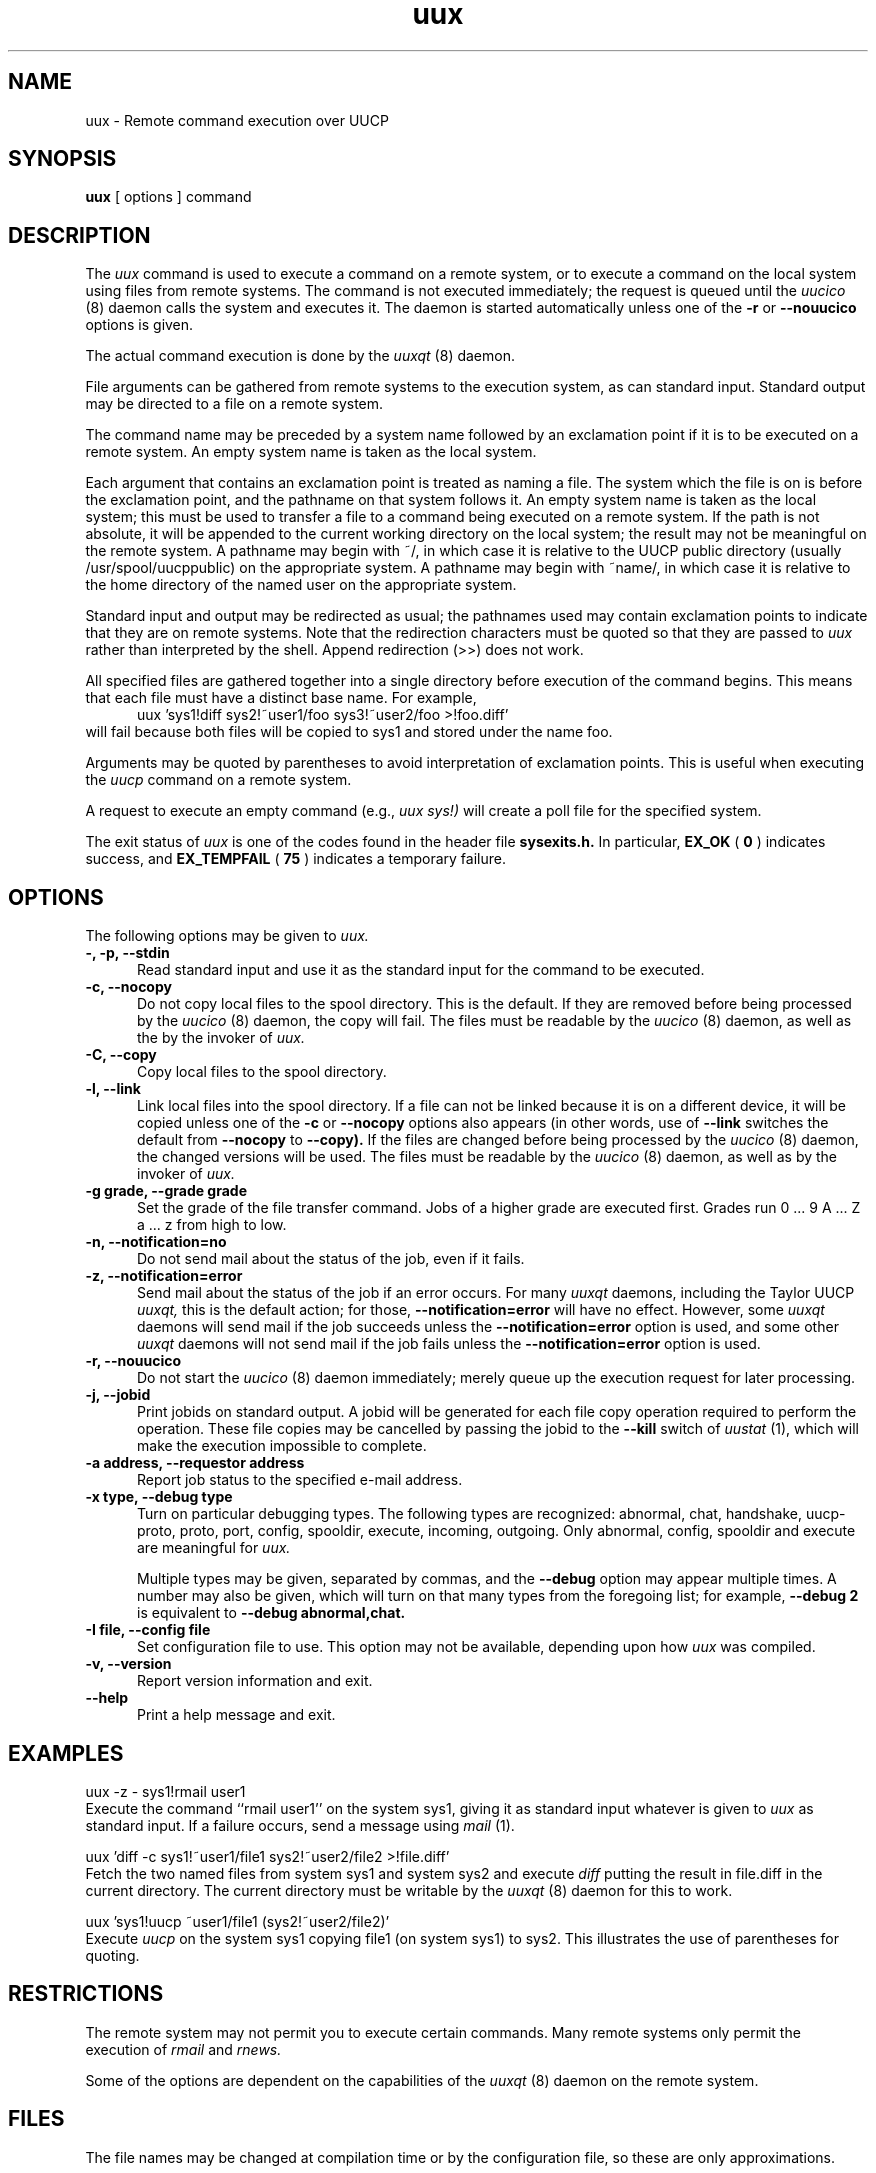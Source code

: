''' $Id$
.TH uux 1 "Taylor UUCP 1.06"
.SH NAME
uux \- Remote command execution over UUCP
.SH SYNOPSIS
.B uux
[ options ] command
.SH DESCRIPTION
The
.I uux
command is used to execute a command on a remote system, or to execute
a command on the local system using files from remote systems.
The command
is not executed immediately; the request is queued until the
.I uucico
(8) daemon calls the system and executes it.  The daemon is
started automatically unless one of the
.B \-r
or
.B \-\-nouucico
options is given.

The actual command execution is done by the
.I uuxqt
(8) daemon.

File arguments can be gathered from remote systems to the execution
system, as can standard input.  Standard output may be directed to a
file on a remote system.

The command name may be preceded by a system name followed by an
exclamation point if it is to be executed on a remote system.  An
empty system name is taken as the local system.

Each argument that contains an exclamation point is treated as naming
a file.  The system which the file is on is before the exclamation
point, and the pathname on that system follows it.  An empty system
name is taken as the local system; this must be used to transfer a
file to a command being executed on a remote system.  If the path is
not absolute, it will be appended to the current working directory on
the local system; the result may not be meaningful on the remote
system.  A pathname may begin with ~/, in which case it is relative to
the UUCP public directory (usually /usr/spool/uucppublic) on the
appropriate system.  A pathname may begin with ~name/, in which case
it is relative to the home directory of the named user on the
appropriate system.

Standard input and output may be redirected as usual; the pathnames
used may contain exclamation points to indicate that they are on
remote systems.  Note that the redirection characters must be quoted
so that they are passed to
.I uux
rather than interpreted by the shell.  Append redirection (>>) does
not work.

All specified files are gathered together into a single directory
before execution of the command begins.  This means that each file
must have a distinct base name.  For example,
.br
.in +0.5i
.nf
uux 'sys1!diff sys2!~user1/foo sys3!~user2/foo >!foo.diff'
.fi
.in -0.5i
will fail because both files will be copied to sys1 and stored under
the name foo.

Arguments may be quoted by parentheses to avoid interpretation of
exclamation points.  This is useful when executing the
.I uucp
command on a remote system.

A request to execute an empty command (e.g.,
.I uux sys!)
will create a poll file for the specified system.

The exit status of
.I uux
is one of the codes found in the header file
.B sysexits.h.
In particular,
.B EX_OK
(
.B 0
) indicates success, and 
.B EX_TEMPFAIL
(
.B 75
) indicates a temporary failure.
.SH OPTIONS
The following options may be given to
.I uux.
.TP 5
.B \-, \-p, \-\-stdin
Read standard input and use it as the standard input for the command
to be executed.
.TP 5
.B \-c, \-\-nocopy
Do not copy local files to the spool directory.  This is the default.
If they are
removed before being processed by the
.I uucico
(8) daemon, the copy will fail.  The files must be readable by the
.I uucico
(8) daemon,
as well as the by the invoker of
.I uux.
.TP 5
.B \-C, \-\-copy
Copy local files to the spool directory.
.TP 5
.B \-l, \-\-link
Link local files into the spool directory.  If a file can not be
linked because it is on a different device, it will be copied unless
one of the
.B \-c
or
.B \-\-nocopy
options also appears (in other words, use of
.B \-\-link
switches the default from
.B \-\-nocopy
to
.B \-\-copy).
If the files are changed before being processed by the
.I uucico
(8) daemon, the changed versions will be used.  The files must be
readable by the
.I uucico
(8) daemon, as well as by the invoker of
.I uux.
.TP 5
.B \-g grade, \-\-grade grade
Set the grade of the file transfer command.  Jobs of a higher grade
are executed first.  Grades run 0 ... 9 A ... Z a ... z from high to
low.
.TP 5
.B \-n, \-\-notification=no
Do not send mail about the status of the job, even if it fails.
.TP 5
.B \-z, \-\-notification=error
Send mail about the status of the job if an error occurs.  For many
.I uuxqt
daemons, including the Taylor UUCP
.I uuxqt,
this is the default action; for those,
.B \-\-notification=error
will have no effect.  However, some
.I uuxqt
daemons will send mail if the job succeeds unless the
.B \-\-notification=error
option is used, and some other
.I uuxqt
daemons will not send mail if the job fails unless the
.B \-\-notification=error
option is used.
.TP 5
.B \-r, \-\-nouucico
Do not start the
.I uucico
(8) daemon immediately; merely queue up the execution request for later
processing.
.TP 5
.B \-j, \-\-jobid
Print jobids on standard output.  A jobid will be generated for each
file copy operation required to perform the operation.  These file
copies may be cancelled by passing the jobid to the
.B \-\-kill
switch of
.I uustat
(1), which will make the execution impossible to complete.
.TP 5
.B \-a address, \-\-requestor address
Report job status to the specified e-mail address.
.TP 5
.B \-x type, \-\-debug type
Turn on particular debugging types.  The following types are
recognized: abnormal, chat, handshake, uucp-proto, proto, port,
config, spooldir, execute, incoming, outgoing.  Only abnormal, config,
spooldir and execute are meaningful for
.I uux.

Multiple types may be given, separated by commas, and the
.B \-\-debug
option may appear multiple times.  A number may also be given, which
will turn on that many types from the foregoing list; for example,
.B \-\-debug 2
is equivalent to
.B \-\-debug abnormal,chat.
.TP 5
.B \-I file, \-\-config file
Set configuration file to use.  This option may not be available,
depending upon how
.I uux
was compiled.
.TP 5
.B \-v, \-\-version
Report version information and exit.
.TP 5
.B \-\-help
Print a help message and exit.
.SH EXAMPLES
.br
.nf
uux -z - sys1!rmail user1
.fi
Execute the command ``rmail user1'' on the system sys1, giving it as
standard input whatever is given to
.I uux
as standard input.  If a failure occurs, send a message using
.I mail
(1).

.br
.nf
uux 'diff -c sys1!~user1/file1 sys2!~user2/file2 >!file.diff'
.fi
Fetch the two named files from system sys1 and system sys2 and execute
.I diff
putting the result in file.diff in the current directory.  The current
directory must be writable by the
.I uuxqt
(8) daemon for this to work.

.br
.nf
uux 'sys1!uucp ~user1/file1 (sys2!~user2/file2)'
.fi
Execute 
.I uucp
on the system sys1 copying file1 (on system sys1) to sys2.  This
illustrates the use of parentheses for quoting.
.SH RESTRICTIONS
The remote system may not permit you to execute certain commands.
Many remote systems only permit the execution of
.I rmail
and
.I rnews.

Some of the options are dependent on the capabilities of the
.I uuxqt
(8) daemon on the remote system.
.SH FILES
The file names may be changed at compilation time or by the
configuration file, so these are only approximations.

.br
/usr/lib/uucp/config - Configuration file.
.br
/usr/spool/uucp -
UUCP spool directory.
.br
/usr/spool/uucp/Log -
UUCP log file.
.br
/usr/spool/uucppublic -
Default UUCP public directory.
.SH SEE ALSO
mail(1), uustat(1), uucp(1), uucico(8), uuxqt(8)
.SH BUGS
Files can not be referenced across multiple systems.

Too many jobids are output by
.B \-\-jobid,
and there is no good way to cancel a local execution requiring remote
files.
.SH AUTHOR
Ian Lance Taylor
(ian@airs.com)
